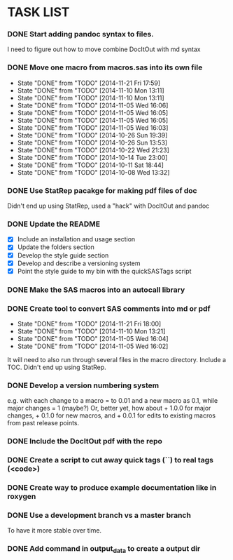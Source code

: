 * TASK LIST

*** DONE Start adding pandoc syntax to files.
    CLOSED: [2014-11-05 Wed 16:00] SCHEDULED: <2014-10-30 Thu>
    :PROPERTIES:
    :ID:       27648140-a84c-4fac-b5e2-f712664c2be5
    :END:
    I need to figure out how to move combine DocItOut with md syntax

*** DONE Move one macro from macros.sas into its own file
    CLOSED: [2014-11-21 Fri 17:59]
    - State "DONE"       from "TODO"       [2014-11-21 Fri 17:59]
    - State "DONE"       from "TODO"       [2014-11-10 Mon 13:11]
    - State "DONE"       from "TODO"       [2014-11-10 Mon 13:11]
    - State "DONE"       from "TODO"       [2014-11-05 Wed 16:06]
    - State "DONE"       from "TODO"       [2014-11-05 Wed 16:05]
    - State "DONE"       from "TODO"       [2014-11-05 Wed 16:05]
    - State "DONE"       from "TODO"       [2014-11-05 Wed 16:03]
    - State "DONE"       from "TODO"       [2014-10-26 Sun 19:39]
    - State "DONE"       from "TODO"       [2014-10-26 Sun 13:53]
    - State "DONE"       from "TODO"       [2014-10-22 Wed 21:23]
    - State "DONE"       from "TODO"       [2014-10-14 Tue 23:00]
    - State "DONE"       from "TODO"       [2014-10-11 Sat 18:44]
    - State "DONE"       from "TODO"       [2014-10-08 Wed 13:32]
    :PROPERTIES:
    :ID:       34700dca-91ca-4a8d-bcab-47abb98707c8
    :LAST_REPEAT: [2014-11-21 Fri 17:59]
    :END:

*** DONE Use StatRep pacakge for making pdf files of doc
    CLOSED: [2014-11-21 Fri 17:59] SCHEDULED: <2014-11-25 Tue>
    :PROPERTIES:
    :ID:       8f6c4fe2-83cc-4158-8158-2bd9741b9cd1
    :END:
    Didn't end up using StatRep, used a "hack" with DocItOut and pandoc

*** DONE Update the README
    CLOSED: [2014-10-05 Sun 19:21]
    :PROPERTIES:
    :ID:       ccb0b4ce-acd0-4bb5-b607-dfb90b968050
    :END:
    - [X] Include an installation and usage section
    - [X] Update the folders section
    - [X] Develop the style guide section
    - [X] Develop and describe a versioning system
    - [X] Point the style guide to my bin with the quickSASTags script

*** DONE Make the SAS macros into an autocall library
    CLOSED: [2014-10-23 Thu 13:28] SCHEDULED: <2014-10-23 Thu>
    :PROPERTIES:
    :ID:       3d8d20be-8c02-4b96-911e-3d6d3bc3bdc4
    :END:

*** DONE Create tool to convert SAS comments into md or pdf
    CLOSED: [2014-11-21 Fri 18:00]
    - State "DONE"       from "TODO"       [2014-11-21 Fri 18:00]
    - State "DONE"       from "TODO"       [2014-11-10 Mon 13:21]
    - State "DONE"       from "TODO"       [2014-11-05 Wed 16:04]
    - State "DONE"       from "TODO"       [2014-11-05 Wed 16:02]
    :PROPERTIES:
    :ID:       b2e0ecc8-222a-43bd-9310-052922498a52
    :LAST_REPEAT: [2014-11-21 Fri 18:00]
    :END:
    It will need to also run through several files in
    the macro directory. Include a TOC. Didn't end up using StatRep.

*** DONE Develop a version numbering system
    CLOSED: [2014-10-05 Sun 19:23]
    :PROPERTIES:
    :ID:       2f9b9609-ce49-424d-8dce-db7a411323f2
    :END:
    e.g. with each change to a macro = to 0.01 and a new macro as 0.1,
    while major changes = 1 (maybe?)
    Or, better yet, how about + 1.0.0 for major changes, + 0.1.0 for
    new macros, and + 0.0.1 for edits to existing macros from past
    release points.

*** DONE Include the DocItOut pdf with the repo
    CLOSED: [2014-09-30 Tue 21:50]
    :PROPERTIES:
    :ID:       7c6efd22-17e2-423d-a428-a38ee7fbec0b
    :END:

*** DONE Create a script to cut away quick tags (``) to real tags (<code>)
    CLOSED: [2014-09-30 Tue 21:50]
    :PROPERTIES:
    :ID:       2ceef1bc-2672-4f82-86d8-e22057a088ff
    :END:

*** DONE Create way to produce example documentation like in roxygen
    CLOSED: [2014-09-30 Tue 21:51]
    :PROPERTIES:
    :ID:       42e8e5ef-4e79-4511-82d5-a39b065836e8
    :END: 

*** DONE Use a development branch vs a master branch 
    CLOSED: [2014-08-12 Tue 13:21]
    To have it more stable over time.

*** DONE Add command in output_data to create a output dir
    CLOSED: [2014-09-30 Tue 21:51]
    :PROPERTIES:
    :ID:       e08688b2-5c23-4576-8004-ed146f1dceb6
    :END:
